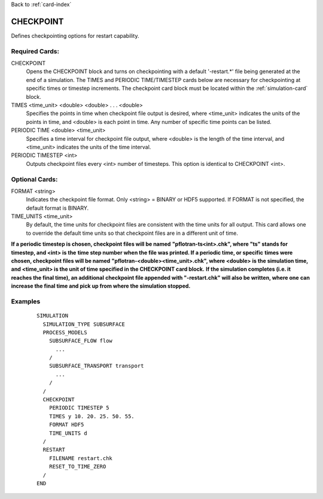 Back to :ref:`card-index`

.. _checkpoint-card:

CHECKPOINT
==========
Defines checkpointing options for restart capability.

Required Cards:
---------------

CHECKPOINT
 Opens the CHECKPOINT block and turns on checkpointing with a default '-restart.*' file being generated at the end of a simulation. The TIMES and PERIODIC TIME/TIMESTEP cards below are necessary for checkpointing at specific times or timestep increments. The checkpoint card block must be located within the :ref:`simulation-card` block.

TIMES <time_unit> <double> <double> . . . <double>
 Specifies the points in time when checkpoint file output is desired, where 
 <time_unit> indicates the units of the points in time, and <double> is each 
 point in time. 
 Any number of specific time points can be listed.

PERIODIC TIME <double> <time_unit>
 Specifies a time interval for checkpoint file output, where <double> is the 
 length of the time interval, and <time_unit> indicates the units of the time
 interval.

PERIODIC TIMESTEP <int>
 Outputs checkpoint files every <int> number of timesteps. 
 This option is identical to CHECKPOINT <int>.

Optional Cards:
---------------

FORMAT <string>
 Indicates the checkpoint file format. Only <string> = BINARY or HDF5 supported.
 If FORMAT is not specified, the default format is BINARY.

TIME_UNITS <time_unit>
 By default, the time units for checkpoint files are consistent with the time units for all output. This card allows one to override the default time units so that checkpoint files are in a different unit of time.

**If a periodic timestep is chosen, checkpoint files will be named** 
**"pflotran-ts<int>.chk", where "ts" stands for timestep, and <int> is the** 
**time step number when the file was printed. If a periodic time, or specific** 
**times were chosen, checkpoint files will be named** 
**"pflotran-<double><time_unit>.chk", where <double> is the simulation time,** 
**and <time_unit> is the unit of time specified in the CHECKPOINT card block.** 
**If the simulation completes (i.e. it reaches the final time), an additional** 
**checkpoint file appended with "-restart.chk" will also be written, where one**
**can increase the final time and pick up from where the simulation stopped.**

Examples
--------
 ::

  SIMULATION
    SIMULATION_TYPE SUBSURFACE
    PROCESS_MODELS
      SUBSURFACE_FLOW flow
        ...
      /
      SUBSURFACE_TRANSPORT transport
        ...
      /
    /
    CHECKPOINT
      PERIODIC TIMESTEP 5
      TIMES y 10. 20. 25. 50. 55.
      FORMAT HDF5
      TIME_UNITS d
    /
    RESTART
      FILENAME restart.chk
      RESET_TO_TIME_ZERO
    /
  END

